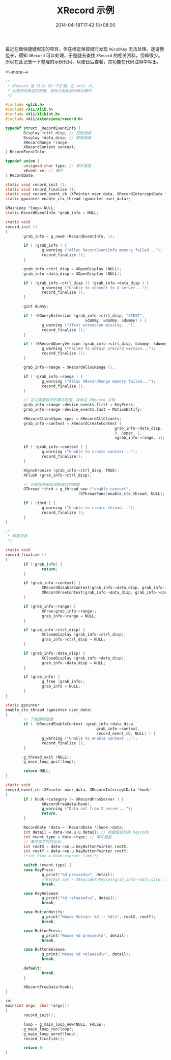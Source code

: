#+HUGO_BASE_DIR: ../
#+HUGO_SECTION: post
#+SEQ_TODO: TODO NEXT DRAFT DONE
#+FILETAGS: post
#+OPTIONS:   *:t <:nil timestamp:nil toc:nil ^:{}
#+HUGO_AUTO_SET_LASTMOD: t
#+TITLE: XRecord 示例
#+DATE: 2014-04-18T17:42:15+08:00
#+HUGO_TAGS: xtst xrecord
#+HUGO_CATEGORIES: NOTE
#+HUGO_DRAFT: false

最近在做快捷键绑定的项目，但在绑定单按键时发现 =XGrabKey= 无法处理。遂请教组长，得知 =XRecord= 可以处理，于是就去查找 =XRecord= 的相关资料，但却很少。
所以在此记录一下整理的示例代码，以便日后查看，其功能在代码注释中写出。

<!--more-->


#+BEGIN_SRC c
/*
 * XRecord 是 XLib 的一个扩展，在 xtst 中。
 * 此程序用来监听按键、鼠标点击和鼠标移动事件
 */

#include <glib.h>
#include <X11/Xlib.h>
#include <X11/Xlibint.h>
#include <X11/extensions/record.h>

typedef struct _RecordEventInfo {
        Display *ctrl_disp; // 控制通道
        Display *data_disp; // 数据通道
        XRecordRange *range;
        XRecordContext context;
} RecordEventInfo;

typedef union {
        unsigned char type; // 事件类型
        xEvent xe; // 事件
} RecordDate;

static void record_init ();
static void record_finalize ();
static void record_event_cb (XPointer user_data, XRecordInterceptData *hook);
static gpointer enable_ctx_thread (gpointer user_data);

GMainLoop *loop= NULL;
static RecordEventInfo *grab_info = NULL;

static void
record_init ()
{
        grab_info = g_new0 (RecordEventInfo, 1);

        if ( !grab_info ) {
                g_warning ("Alloc RecordEventInfo memory failed...");
                record_finalize ();
        }

        grab_info->ctrl_disp = XOpenDisplay (NULL);
        grab_info->data_disp = XOpenDisplay (NULL);

        if ( !grab_info->ctrl_disp || !grab_info->data_disp ) {
                g_warning ("Unable to connect to X server...");
                record_finalize ();
        }

        gint dummy;

        if ( !XQueryExtension (grab_info->ctrl_disp, "XTEST",
                                   &dummy, &dummy, &dummy) ) {
                g_warning ("XTest extension missing...");
                record_finalize ();
        }

        if ( !XRecordQueryVersion (grab_info->ctrl_disp, &dummy, &dummy) ) {
                g_warning ("Failed to obtain xrecord version...");
                record_finalize ();
        }

        grab_info->range = XRecordAllocRange ();

        if ( !grab_info->range ) {
                g_warning ("Alloc XRecordRange memory failed...");
                record_finalize ();
        }

        // 定义需要监听的事件范围，具体见 XRecord 文档
        grab_info->range->device_events.first = KeyPress;
        grab_info->range->device_events.last = MotionNotify;

        XRecordClientSpec spec = XRecordAllClients;
        grab_info->context = XRecordCreateContext (
                                                grab_info->data_disp,
                                                0, &spec, 1,
                                                &grab_info->range, 1);

        if ( !grab_info->context ) {
                g_warning ("Unable to create context...");
                record_finalize();
        }

        XSynchronize (grab_info->ctrl_disp, TRUE);
        XFlush (grab_info->ctrl_disp);

        // 创建线程来处理接收到的数据
        GThread *thrd = g_thread_new ("enable context",
                                (GThreadFunc)enable_ctx_thread, NULL);

        if ( !thrd ) {
                g_warning ("Unable to create thread...");
                record_finalize ();
        }
}

/*
 * 释放资源
 */

static void
record_finalize ()
{
        if (!grab_info) {
                return;
        }

        if (grab_info->context) {
                XRecordDisableContext(grab_info->data_disp, grab_info->context);
                XRecordFreeContext(grab_info->data_disp, grab_info->context);
        }

        if (grab_info->range) {
                XFree(grab_info->range);
                grab_info->range = NULL;
        }

        if (grab_info->ctrl_disp) {
                XCloseDisplay (grab_info->ctrl_disp);
                grab_info->ctrl_disp = NULL;
        }

        if (grab_info->data_disp) {
                XCloseDisplay (grab_info->data_disp);
                grab_info->data_disp = NULL;
        }

        if (grab_info) {
                g_free (grab_info);
                grab_info = NULL;
        }
}

static gpointer
enable_ctx_thread (gpointer user_data)
{
        // 开始接收数据
        if ( !XRecordEnableContext (grab_info->data_disp,
                                        grab_info->context,
                                        record_event_cb, NULL) ) {
                g_warning ("Unable to enable context...");
                record_finalize ();
        }

        g_thread_exit (NULL);
        g_main_loop_quit(loop);

        return NULL;
}

static void
record_event_cb (XPointer user_data, XRecordInterceptData *hook)
{
        if ( hook->category != XRecordFromServer ) {
                XRecordFreeData(hook);
                g_warning ("Data not from X server...");
                return;
        }

        RecordDate *data = (RecordDate *)hook->data;
        int detail = data->xe.u.u.detail; // 按键或鼠标的 keycode
        int event_type = data->type; // 事件类型
        // 事件发生时的坐标
        int rootX = data->xe.u.keyButtonPointer.rootX;
        int rootY = data->xe.u.keyButtonPointer.rootY;
        /*int time = hook->server_time;*/

        switch (event_type) {
        case KeyPress:
                g_print("%d pressed\n", detail);
                /*KeySym sym = XKeycodeToKeysym(grab_info->data_disp, detail, 0);*/
                break;

        case KeyRelease:
                g_print("%d released\n", detail);
                break;

        case MotionNotify:
                g_print("Mouse Motion: %d -- %d\n", rootX, rootY);
                break;

        case ButtonPress:
                g_print("Mouse %d pressed\n", detail);
                break;

        case ButtonRelease:
                g_print("Mouse %d released\n", detail);
                break;

        default:
                break;
        }

        XRecordFreeData(hook);
}

int
main(int argc, char *argv[])
{
        record_init();

        loop = g_main_loop_new(NULL, FALSE);
        g_main_loop_run(loop);
        g_main_loop_unref(loop);
        record_finalize();

        return 0;
}
#+END_SRC
